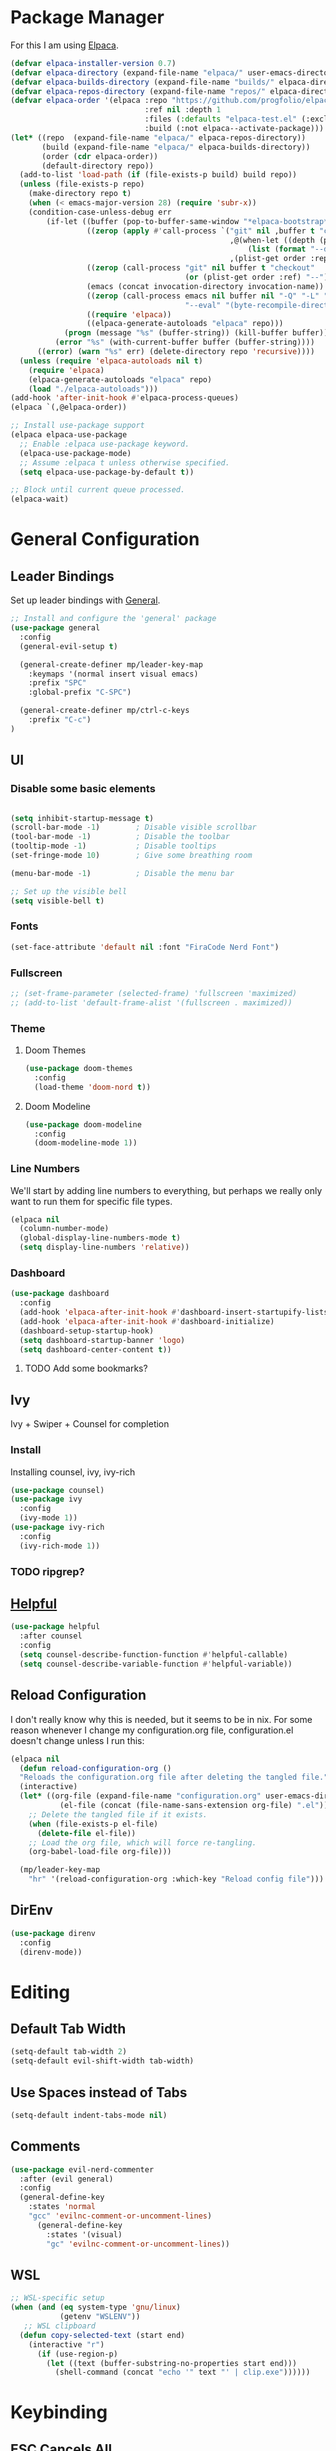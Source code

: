 * Package Manager

For this I am using [[https://github.com/progfolio/elpaca][Elpaca]].

#+begin_src emacs-lisp
  (defvar elpaca-installer-version 0.7)
  (defvar elpaca-directory (expand-file-name "elpaca/" user-emacs-directory))
  (defvar elpaca-builds-directory (expand-file-name "builds/" elpaca-directory))
  (defvar elpaca-repos-directory (expand-file-name "repos/" elpaca-directory))
  (defvar elpaca-order '(elpaca :repo "https://github.com/progfolio/elpaca.git"
                                :ref nil :depth 1
                                :files (:defaults "elpaca-test.el" (:exclude "extensions"))
                                :build (:not elpaca--activate-package)))
  (let* ((repo  (expand-file-name "elpaca/" elpaca-repos-directory))
         (build (expand-file-name "elpaca/" elpaca-builds-directory))
         (order (cdr elpaca-order))
         (default-directory repo))
    (add-to-list 'load-path (if (file-exists-p build) build repo))
    (unless (file-exists-p repo)
      (make-directory repo t)
      (when (< emacs-major-version 28) (require 'subr-x))
      (condition-case-unless-debug err
          (if-let ((buffer (pop-to-buffer-same-window "*elpaca-bootstrap*"))
                   ((zerop (apply #'call-process `("git" nil ,buffer t "clone"
                                                   ,@(when-let ((depth (plist-get order :depth)))
                                                       (list (format "--depth=%d" depth) "--no-single-branch"))
                                                   ,(plist-get order :repo) ,repo))))
                   ((zerop (call-process "git" nil buffer t "checkout"
                                         (or (plist-get order :ref) "--"))))
                   (emacs (concat invocation-directory invocation-name))
                   ((zerop (call-process emacs nil buffer nil "-Q" "-L" "." "--batch"
                                         "--eval" "(byte-recompile-directory \".\" 0 'force)")))
                   ((require 'elpaca))
                   ((elpaca-generate-autoloads "elpaca" repo)))
              (progn (message "%s" (buffer-string)) (kill-buffer buffer))
            (error "%s" (with-current-buffer buffer (buffer-string))))
        ((error) (warn "%s" err) (delete-directory repo 'recursive))))
    (unless (require 'elpaca-autoloads nil t)
      (require 'elpaca)
      (elpaca-generate-autoloads "elpaca" repo)
      (load "./elpaca-autoloads")))
  (add-hook 'after-init-hook #'elpaca-process-queues)
  (elpaca `(,@elpaca-order))

  ;; Install use-package support
  (elpaca elpaca-use-package
    ;; Enable :elpaca use-package keyword.
    (elpaca-use-package-mode)
    ;; Assume :elpaca t unless otherwise specified.
    (setq elpaca-use-package-by-default t))

  ;; Block until current queue processed.
  (elpaca-wait)
#+end_src
* General Configuration
** Leader Bindings

Set up leader bindings with [[https://github.com/noctuid/general.el][General]].

#+begin_src emacs-lisp
  ;; Install and configure the 'general' package
  (use-package general
    :config
    (general-evil-setup t)

    (general-create-definer mp/leader-key-map
      :keymaps '(normal insert visual emacs)
      :prefix "SPC"
      :global-prefix "C-SPC")

    (general-create-definer mp/ctrl-c-keys
      :prefix "C-c")
  )
#+end_src

#+RESULTS:
** UI

*** Disable some basic elements

#+begin_src emacs-lisp

(setq inhibit-startup-message t)
(scroll-bar-mode -1)        ; Disable visible scrollbar
(tool-bar-mode -1)          ; Disable the toolbar
(tooltip-mode -1)           ; Disable tooltips
(set-fringe-mode 10)        ; Give some breathing room

(menu-bar-mode -1)          ; Disable the menu bar

;; Set up the visible bell
(setq visible-bell t)
#+end_src

*** Fonts
#+begin_src emacs-lisp
(set-face-attribute 'default nil :font "FiraCode Nerd Font")
#+end_src

#+RESULTS:

*** Fullscreen

#+begin_src emacs-lisp
;; (set-frame-parameter (selected-frame) 'fullscreen 'maximized)
;; (add-to-list 'default-frame-alist '(fullscreen . maximized))
#+end_src

*** Theme

**** Doom Themes

#+begin_src emacs-lisp
  (use-package doom-themes
    :config
    (load-theme 'doom-nord t))
#+end_src

#+RESULTS:

**** Doom Modeline

#+begin_src emacs-lisp
  (use-package doom-modeline
    :config
    (doom-modeline-mode 1))
#+end_src

#+RESULTS:

*** Line Numbers

We'll start by adding line numbers to everything, but perhaps we really only want to run them for specific file types.

#+begin_src emacs-lisp
  (elpaca nil
    (column-number-mode)
    (global-display-line-numbers-mode t)
    (setq display-line-numbers 'relative))
#+end_src

*** Dashboard
#+begin_src emacs-lisp
  (use-package dashboard
    :config
    (add-hook 'elpaca-after-init-hook #'dashboard-insert-startupify-lists)
    (add-hook 'elpaca-after-init-hook #'dashboard-initialize)
    (dashboard-setup-startup-hook)
    (setq dashboard-startup-banner 'logo)
    (setq dashboard-center-content t))
#+end_src
**** TODO Add some bookmarks?
** Ivy

Ivy + Swiper + Counsel for completion

*** Install

Installing counsel, ivy, ivy-rich

#+begin_src emacs-lisp
  (use-package counsel)
  (use-package ivy
    :config
    (ivy-mode 1))
  (use-package ivy-rich
    :config
    (ivy-rich-mode 1))
#+end_src

*** TODO ripgrep?

** [[https://github.com/Wilfred/helpful][Helpful]]
#+begin_src emacs-lisp
  (use-package helpful
    :after counsel
    :config
    (setq counsel-describe-function-function #'helpful-callable)
    (setq counsel-describe-variable-function #'helpful-variable))
#+end_src

#+RESULTS:

** Reload Configuration
I don't really know why this is needed, but it seems to be in nix. For some reason whenever I change my
configuration.org file, configuration.el doesn't change unless I run this:

#+begin_src emacs-lisp
  (elpaca nil
    (defun reload-configuration-org ()
	"Reloads the configuration.org file after deleting the tangled file."
	(interactive)
	(let* ((org-file (expand-file-name "configuration.org" user-emacs-directory))
		     (el-file (concat (file-name-sans-extension org-file) ".el")))
	  ;; Delete the tangled file if it exists.
	  (when (file-exists-p el-file)
	    (delete-file el-file))
	  ;; Load the org file, which will force re-tangling.
	  (org-babel-load-file org-file)))

    (mp/leader-key-map
      "hr" '(reload-configuration-org :which-key "Reload config file")))
#+end_src

#+RESULTS:


** DirEnv

#+begin_src emacs-lisp
  (use-package direnv
    :config
    (direnv-mode))
#+end_src
* Editing
** Default Tab Width
#+begin_src emacs-lisp
  (setq-default tab-width 2)
  (setq-default evil-shift-width tab-width)
#+end_src

#+RESULTS:
: 2

** Use Spaces instead of Tabs
#+begin_src emacs-lisp
  (setq-default indent-tabs-mode nil)
#+end_src

#+RESULTS:

** Comments
#+begin_src emacs-lisp
  (use-package evil-nerd-commenter
    :after (evil general)
    :config
    (general-define-key
      :states 'normal
      "gcc" 'evilnc-comment-or-uncomment-lines)
        (general-define-key
          :states '(visual)
          "gc" 'evilnc-comment-or-uncomment-lines))
#+end_src

** WSL

   #+begin_src emacs-lisp
     ;; WSL-specific setup
     (when (and (eq system-type 'gnu/linux)
                (getenv "WSLENV"))
        ;; WSL clipboard
       (defun copy-selected-text (start end)
         (interactive "r")
           (if (use-region-p)
             (let ((text (buffer-substring-no-properties start end)))
               (shell-command (concat "echo '" text "' | clip.exe"))))))
   #+end_src

* Keybinding

** ESC Cancels All

#+begin_src emacs-lisp
  (global-set-key (kbd "<escape>") 'keyboard-escape-quit)
#+end_src

#+RESULTS:
: keyboard-escape-quit

** Rebind C-u

#+begin_src emacs-lisp

  (global-set-key (kbd "C-M-u") 'universal-argument)

#+end_src

#+RESULTS:
: universal-argument

** Evil

#+begin_src emacs-lisp
    (use-package evil
      :init
      (setq evil-want-keybinding nil)
      :demand t
      :config
      (evil-mode 1)
  (setq evil-buffer-regexps '(("^ \\*load\\*")
 ("^\\*Org Src .*\\*$"))))
    (use-package evil-collection
      :after evil
      :config
      (evil-collection-init))
#+end_src

#+RESULTS:

** Which Key

#+begin_src emacs-lisp
  (use-package which-key
    :demand t
    :config
    (which-key-mode))
#+end_src

#+RESULTS:


** File

#+begin_src emacs-lisp
  (elpaca nil
    (mp/leader-key-map
      "f"  '(:ignore t :which-key "file")
      "ff" '(find-file :which-key "file open")))
#+end_src

#+RESULTS:

** Buffer

#+begin_src emacs-lisp
  (elpaca nil
  (mp/leader-key-map
    "b"  '(:ignore t :which-key "buffer")
    "bb" '(counsel-switch-buffer :which-key "buffer switch")
    "bd" '(kill-current-buffer :which-key "buffer delete")))
#+end_src

#+RESULTS:

** Window

#+begin_src emacs-lisp
  (elpaca nil
    (mp/leader-key-map
      "w"  '(:ignore t :which-key "window")
      "wj" '(evil-window-down :which-key "move down")
      "wh" '(evil-window-left :which-key "move left")
      "wl" '(evil-window-right :which-key "move right")
      "wk" '(evil-window-up :which-key "move up")
      "wd" '(evil-window-delete :which-key "delete")
      "ws" '(evil-window-split :which-key "split horizontal")
      "wv" '(evil-window-vsplit :which-key "split vertical")))
#+end_src

#+RESULTS:

** Help

#+begin_src emacs-lisp
  (defvar mp/emacs-config-path "~/.config/emacs/configuration.org")
    (elpaca nil
      (mp/leader-key-map
        "h" '(:ignore t :which-key "help")
        "hf" '(counsel-describe-function :which-key "describe/function")
        "hv" '(counsel-describe-variable :which-key "describe/variable")
        "hk" '(helpful-key :which-key "describe/key")
        "hm" '(describe-mode :which-key "describe/mode")
        "hM" '(info-display-manual :which-key "display manual")
        "h." '(:ignore t :which-key "dotfiles")
        "h.c" '((lambda () (interactive) (find-file mp/emacs-config-path)) :which-key "open configuration")))
#+end_src

#+RESULTS:

** Toggle

#+begin_src emacs-lisp
  (elpaca nil
  (mp/leader-key-map
    "t" '(:ignore t :which-key "toggle")
    "tw" '(white-space-mode :which-key "toggle whitespace")
    "tt" '(counsel-load-theme :which-key "load theme")))
#+end_src

#+RESULTS:

** Misc.

#+begin_src emacs-lisp
  (elpaca nil
  (mp/leader-key-map
    ;; EXECUTE
    ":"  '(counsel-M-x :which-key "execute")))
#+end_src

#+RESULTS:

** TODO Help and Describe Keybindings

* General Tools

** Vertico

#+begin_src emacs-lisp
  (use-package vertico
    :config
    (vertico-mode))
#+end_src

#+RESULTS:

** TODO Tree explorer

#+begin_src emacs-lisp
  (use-package treemacs)
  (use-package treemacs-evil
    :after (evil treemacs))
#+end_src

** Projects: Projectile

*** TODO Find file :keybinding:
*** TODO Use ivy :integration:
*** TODO counsel-projectile :package:
*** TODO ripgrep

*** Install

#+begin_src emacs-lisp
  (use-package projectile
    :config
    (projectile-mode +1)
    (setq projectile-project-search-path '("~/src"))
    (mp/leader-key-map
      "p" '(:ignore t :which-key "project")
      "pp" '(projectile-switch-project :which-key "switch project")
      "SPC" '(projectile-find-file :which-key "find file")
      "pf" '(projectile-find-file :which-key "find file")))
#+end_src

#+RESULTS:

*** Treemacs Integration

#+begin_src emacs-lisp
  (use-package treemacs-projectile
    :after (treemacs projectile))
#+end_src

#+RESULTS:

** Git: Magit

#+begin_src emacs-lisp
  (defun +elpaca-unload-seq (e)
    (and (featurep 'seq) (unload-feature 'seq t))
    (elpaca--continue-build e))

  ;; You could embed this code directly in the reicpe, I just abstracted it into a function.
  (defun +elpaca-seq-build-steps ()
    (append (butlast (if (file-exists-p (expand-file-name "seq" elpaca-builds-directory))
                         elpaca--pre-built-steps elpaca-build-steps))
            (list '+elpaca-unload-seq 'elpaca--activate-package)))

  ;; this needs to be here to make sure that the server starts just right.
  (server-start)
  (setq-default with-editor-emacsclient-executable "emacsclient")

  (elpaca `(seq :build ,(+elpaca-seq-build-steps)))
  (use-package transient :after seq)
  (use-package magit
    :after transient seq
    :config
    (mp/leader-key-map
      "g" '(:ignore t :which-key "git")
      "gg" '(magit-status :which-key "status")))
#+end_src

#+RESULTS:

** Folding
Using Origami for folding
#+begin_src emacs-lisp
  
#+end_src
*** TODO Keybindings

** Treesitter

Emacs 29+ comes with treesitter installed. I'm going to assume that I'm at 29.1 from now on

I'll still want to configure some grammars though.

#+begin_src emacs-lisp
(setq treesit-language-source-alist
   '((bash "https://github.com/tree-sitter/tree-sitter-bash")
     (cmake "https://github.com/uyha/tree-sitter-cmake")
     (css "https://github.com/tree-sitter/tree-sitter-css")
     (elisp "https://github.com/Wilfred/tree-sitter-elisp")
     (go "https://github.com/tree-sitter/tree-sitter-go")
     (html "https://github.com/tree-sitter/tree-sitter-html")
     (javascript "https://github.com/tree-sitter/tree-sitter-javascript" "master" "src")
     (json "https://github.com/tree-sitter/tree-sitter-json")
     (make "https://github.com/alemuller/tree-sitter-make")
     (markdown "https://github.com/ikatyang/tree-sitter-markdown")
     (python "https://github.com/tree-sitter/tree-sitter-python")
     (toml "https://github.com/tree-sitter/tree-sitter-toml")
     (tsx "https://github.com/tree-sitter/tree-sitter-typescript" "master" "tsx/src")
     (typescript "https://github.com/tree-sitter/tree-sitter-typescript" "master" "typescript/src")
     (yaml "https://github.com/ikatyang/tree-sitter-yaml")))
#+end_src


** TODO Jumping

*** [[https://github.com/hlissner/evil-snipe][Evil Snipe]]
#+begin_src emacs-lisp
  (use-package evil-snipe
    :config
    (evil-snipe-mode +1)
    (evil-snipe-override-mode +1))
#+end_src

*** [[https://github.com/abo-abo/avy][Avy]]
#+begin_src emacs-lisp
  (use-package avy
    :config
    (general-define-key
      :states '(normal visual motion)
      "g s SPC" 'avy-goto-char-timer
      "gl" 'avy-goto-line
      "gw" 'avy-goto-word-1-below
      "gW" 'avy-goto-word-1-above))
#+end_src

** TODO Searching
Need some nice search/grep in here


*** TODO Key bindings

** TODO Workspaces
Not sure if this is something I actually need, to be honest

** TODO gpt.el
** TODO bitwarden
** TODO hydra
** vterm

Having trouble compiling this in nixos for now

#+begin_src emacs-lisp
  ;(use-package vterm)
#+end_src

** eshell

#+begin_src emacs-lisp
  (add-hook 'eshell-mode-hook (lambda () (setenv "TERM" "xterm-256color"))) 
#+end_src

* LSP
Using lsp-mode for this, several packages besides

** lsp-mode
#+begin_src emacs-lisp
  (use-package lsp-mode
    :init
    :hook (typescript-ts-mode . lsp)
           (rust-mode . lsp)
           (scala-mode . lsp)
           (lsp-mode . lsp-enable-which-key-integration)
    :commands lsp)
#+end_src

** lsp-ui
#+begin_src emacs-lisp
  (use-package lsp-ui :commands lsp-ui-mode)
#+end_src
** Flycheck
#+begin_src emacs-lisp
  (use-package flycheck
    :init (global-flycheck-mode))
#+end_src
** Company
#+begin_src emacs-lisp
  (use-package company
    :hook (scala-mode . company-mode)
    :config
    (company-mode)
    (setq company-tooltip-align-notations 1))
#+end_src
** lsp-treemacs
#+begin_src emacs-lisp
  (use-package lsp-treemacs :commands lsp-treemacs-errors-list)
#+end_src
** lsp-ivy
#+begin_src emacs-lisp
  (use-package lsp-ivy :commands lsp-ivy-workspace-symbol)
#+end_src
** TODO dap-mode
#+begin_src emacs-lisp
  (use-package dap-mode
    :config
    ;; Enabling only some features
    (setq dap-auto-configure-features '(sessions locals controls tooltip)))

#+end_src
* Major Modes
** TODO Org
*** TODO Tags :keybinding:
*** Keybindings

#+begin_src emacs-lisp
  (elpaca nil
    (mp/leader-key-map
      "X" 'org-capture)
    (general-define-key
      :states '(normal visual motion)
      :keymaps 'org-mode-map
      :prefix "SPC m"
      "t" 'org-todo
      "a" 'org-agenda
      "c" 'org-capture
      "l" 'org-insert-link
      "e" '(:ignore t :which-key "execute")
      "eb" '(org-babel-execute-src-block :which-key "block")
      "eB" '(org-babel-execute-buffer :which-key "buffer")
      "s" '(:ignore t :which-key "subtree")
      "sl" '(org-demote-subtree :which-key "demote")
      "sh" '(org-promote-subtree :which-key "promote")
      "sj" '(org-move-subtree-down :which-key "move down")
      "sk" '(org-move-subtree-up :which-key "move up")
      "sr" '(org-refile :which-key "refile")))
#+end_src

*** Nice Bullets

#+begin_src emacs-lisp
  (setq org-pretty-entities t)
  (use-package org-bullets
    :ensure t
    :hook (org-mode . org-bullets-mode))
#+end_src

#+RESULTS:

*** Header sizes

#+begin_src emacs-lisp
(custom-set-faces
 '(org-level-1 ((t (:inherit outline-1 :height 1.2))))
 '(org-level-2 ((t (:inherit outline-2 :height 1.15))))
 '(org-level-3 ((t (:inherit outline-3 :height 1.1))))
 '(org-level-4 ((t (:inherit outline-4 :height 1.05))))
 '(org-level-5 ((t (:inherit outline-5 :height 1.0)))))
#+end_src

*** Indentation

#+begin_src emacs-lisp
(setq org-startup-indented t)
#+end_src

*** Line Wrap

#+begin_src emacs-lisp
(add-hook 'org-mode-hook 'visual-line-mode)
#+end_src


*** gtd
**** Agenda Files
#+begin_src emacs-lisp
  (setq org-agenda-files '("~/org/inbox.org"
                           ;;"~/org/tickler.org"
                           "~/org/gtd.org"))
  (elpaca nil 
    (mp/leader-key-map
      "o" '(:ignore t :which-key "org")
      "o a" 'org-agenda))
#+end_src
**** Refiling
#+begin_src emacs-lisp
  (setq org-refile-targets '(("~/org/gtd.org" :maxlevel . 3)
                             ("~/org/someday.org" :level . 1)
                             ;;("~/org/tickler.org" :maxlevel . 2)
  ))
#+end_src
**** Capture Templates

#+begin_src emacs-lisp
  (setq org-capture-templates '(("t" "Todo [inbox]" entry
                                 (file+headline "~/org/inbox.org" "Tasks")
                                 "* TODO %i%?")
                                ("T" "Tickler" entry
                                 (file+headline "~/org/tickler.org" "Tickler")
                                 "* %i%? \n %U")))
#+end_src
**** Todo Keywords
#+begin_src emacs-lisp
  (setq org-todo-keywords '((sequence "TODO(t)" "WAITING(w)" "|" "DONE(d)" "CANCELLED(c)")))
#+end_src


*** Habits
#+begin_src emacs-lisp
  (elpaca nil
    (require 'org-habit)
    (add-to-list 'org-modules 'org-habit t)
    (setq org-habit-following-days 3
          org-habit-preceding-days 14
          org-habit-graph-column 55
          org-habit-show-all-today t))
#+end_src

*** CalDav
#+begin_src emacs-lisp
  ;; (use-package org-caldav)
  ;;   :config
  ;;   (setq org-caldav-calendars
  ;;     '((:calendar-id "personal
#+end_src
** TODO Org Roam
** Markdown
#+begin_src emacs-lisp
  (use-package markdown-mode
    :config
    (add-to-list 'auto-mode-alist '("\\.md\\'" . markdown-mode))
    (add-to-list 'auto-mode-alist '("\\.markdown\\'" . markdown-mode))
    (setq markdown-command "multimarkdown"))
#+end_src

#+RESULTS:

** Nix

Basic nix mode for updating my dots

#+begin_src emacs-lisp
  (use-package nix-mode
    :mode "\\.nix\\'")
#+end_src

** Lisp

Basic lisp utils

*** Paredit

#+begin_src emacs-lisp
  (use-package paredit)
#+end_src

** Clojure

Basic clojure mode

#+begin_src emacs-lisp
  (use-package clojure-mode
    :mode "\\.clj\\'"
    :config
    (general-define-key
      :states '(normal)
      :keymaps 'clojure-mode-map
      :prefix "SPC m"
      "l" '(cider-load-buffer)))
#+end_src

CIDR

#+begin_src emacs-lisp
  (use-package cider
    :config
    (add-hook 'cider-repl-mode-hook #'paredit-mode))
#+end_src

** TODO Rust
#+begin_src emacs-lisp
  (use-package rust-mode
    :config
    ;; Enable rustfmt on save
    (setq rust-format-on-save t)

    ;; Indentation settings
    (add-hook 'rust-mode-hook
              (lambda () (setq indent-tabs-mode nil)))

    ;; Prettify symbols
    (add-hook 'rust-mode-hook
              (lambda () (prettify-symbols-mode)))
    (general-define-key
      :states '(normal visual modtion)
      :keymaps 'rust-mode-map
      :prefix "SPC m"
      "b" '(:ignore t :which-key "build")
      "bb" '(rust-compile :which-key "compile")
      "br" '(rust-run :which-key "run")
      "bt" '(rust-test :which-key "test")
      "bc" '(rust-check :which-key "check")
      "l" '(rust-run-clippy :which-key "lint")))
  (use-package cargo
    :after rust-mode
    :config
    (add-hook 'rust-mode-hook 'cargo-minor-mode))
#+end_src
** TODO Javascript & Typescript
Seems that javascript is here by default. TS, on the other hand...
#+begin_src emacs-lisp
(use-package tide
  :after (company flycheck)
  :hook ((typescript-ts-mode . tide-setup)
         (tsx-ts-mode . tide-setup)
         (typescript-ts-mode . tide-hl-identifier-mode)
         (before-save . tide-format-before-save)))
 #+end_src
** TODO Purescript
#+begin_src emacs-lisp
  (use-package purescript-mode)
#+end_src
** TODO Deno
** TODO Chezmoi
** Typst

#+begin_src emacs-lisp
  ;; (use-package typst-ts-mode
  ;;   :elpaca (:type git :host sourcehut :repo "meow_king/typst-ts-mode")
  ;;   :custom
  ;;   ;; don't add "--open" if you'd like `watch` to be an error detector
  ;;   (typst-ts-mode-watch-options "--open"))
#+end_src
** Scala

*** Scala mode

Having trouble with scala metals right now

#+begin_src emacs-lisp
  (use-package scala-mode
    :interpreter ("scala" . scala-mode))
  (use-package sbt-mode
    :commands sbt-start sbt-command)
  ;; (use-package lsp-metals)
  
#+end_src


** TODO Python
** TODO elisp
* Todo
** TODO Terminal
** TODO Rainbow delimiters :package:
** TODO Autosave
** TODO Git Gutter
** TODO Lazy Loading
